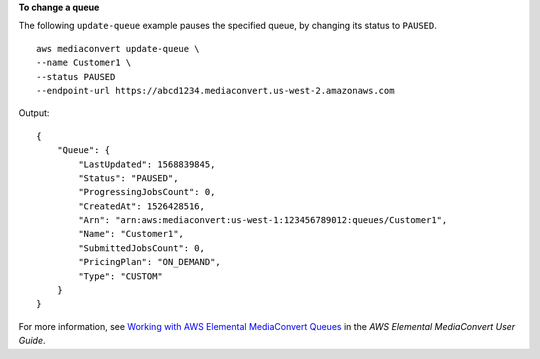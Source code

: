 **To change a queue**

The following ``update-queue`` example pauses the specified queue, by changing its status to ``PAUSED``. ::

    aws mediaconvert update-queue \
    --name Customer1 \
    --status PAUSED
    --endpoint-url https://abcd1234.mediaconvert.us-west-2.amazonaws.com

Output::

    {
        "Queue": {
            "LastUpdated": 1568839845,
            "Status": "PAUSED",
            "ProgressingJobsCount": 0,
            "CreatedAt": 1526428516,
            "Arn": "arn:aws:mediaconvert:us-west-1:123456789012:queues/Customer1",
            "Name": "Customer1",
            "SubmittedJobsCount": 0,
            "PricingPlan": "ON_DEMAND",
            "Type": "CUSTOM"
        }
    }

For more information, see `Working with AWS Elemental MediaConvert Queues <https://docs.aws.amazon.com/mediaconvert/latest/ug/working-with-queues.html>`__ in the *AWS Elemental MediaConvert User Guide*.
